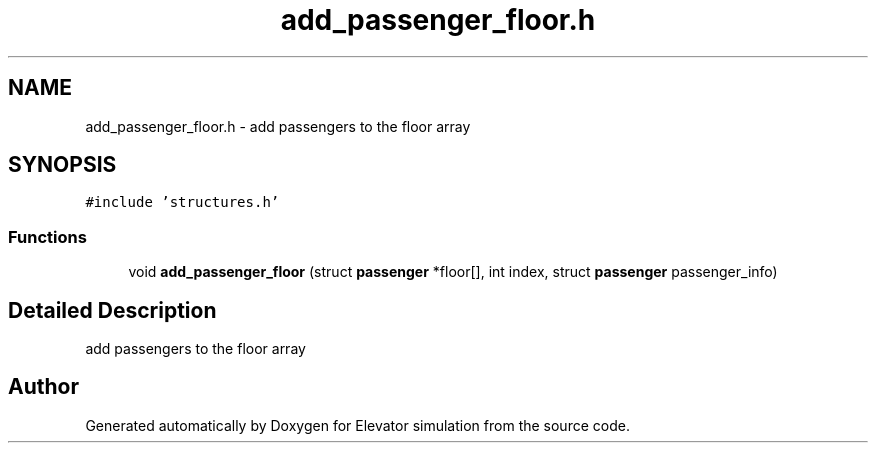 .TH "add_passenger_floor.h" 3 "Mon Apr 20 2020" "Elevator simulation" \" -*- nroff -*-
.ad l
.nh
.SH NAME
add_passenger_floor.h \- add passengers to the floor array  

.SH SYNOPSIS
.br
.PP
\fC#include 'structures\&.h'\fP
.br

.SS "Functions"

.in +1c
.ti -1c
.RI "void \fBadd_passenger_floor\fP (struct \fBpassenger\fP *floor[], int index, struct \fBpassenger\fP passenger_info)"
.br
.in -1c
.SH "Detailed Description"
.PP 
add passengers to the floor array 


.SH "Author"
.PP 
Generated automatically by Doxygen for Elevator simulation from the source code\&.
